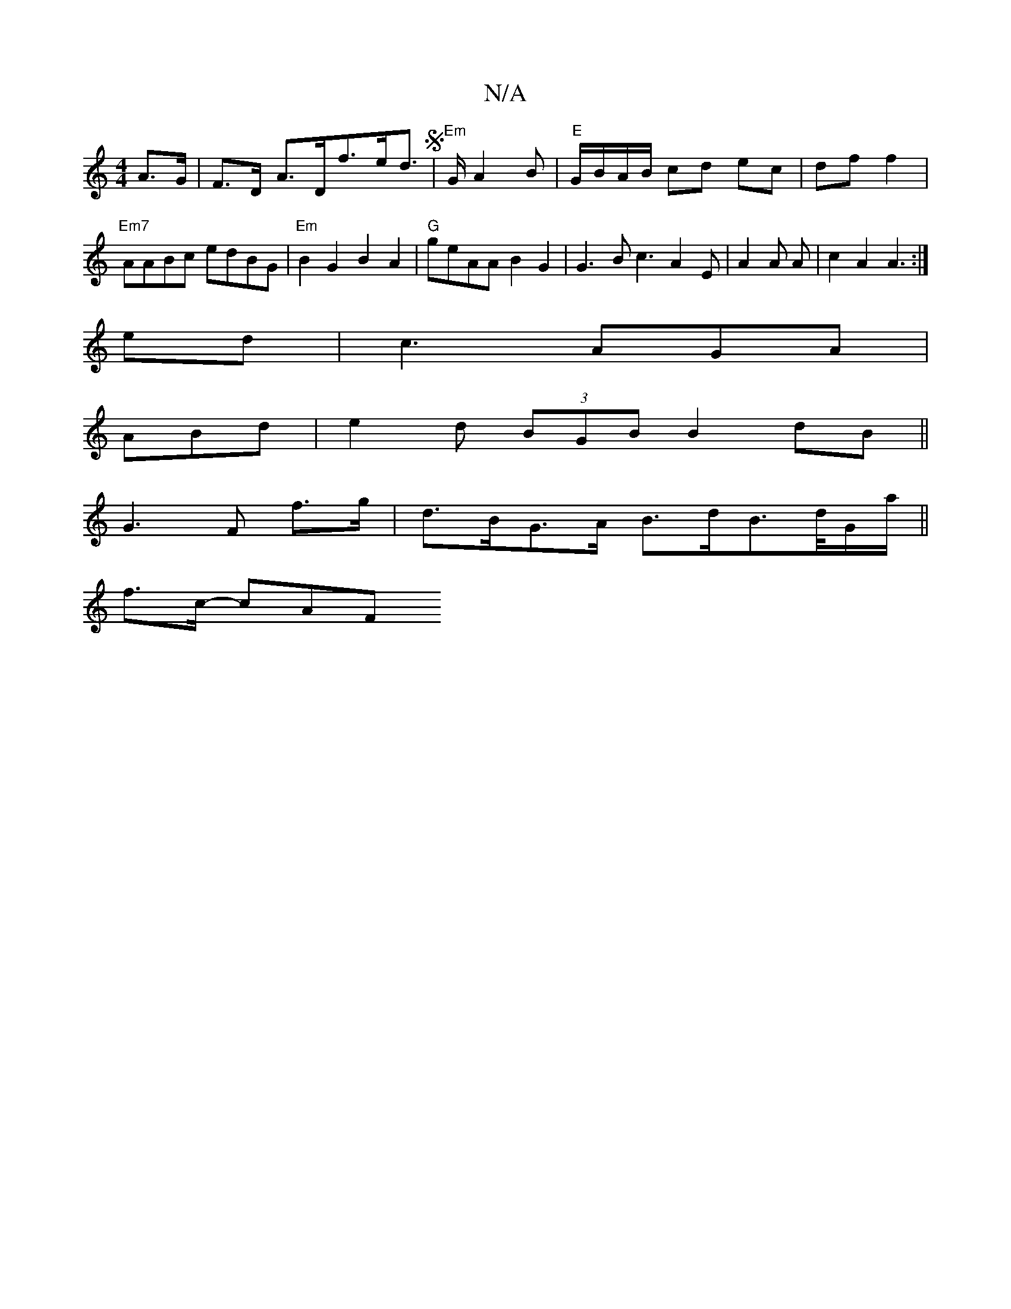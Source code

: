 X:1
T:N/A
M:4/4
R:N/A
K:Cmajor
 A>G|F>D A>Df>ed>S|"Em"GA2B |"E"G/B/A/B/ cd ec|df f2 | "Em7"AABc edBG |"Em"B2G2 B2A2|"G"geAA B2G2|G3B c3-A2E|A2A A|c2A2 A3:|
ed|c3 AGA|
ABd | e2 d (3BGB B2dB||
G3 F f>g | d>BG>A B>dB>d/G/a/||
f>c- cAF